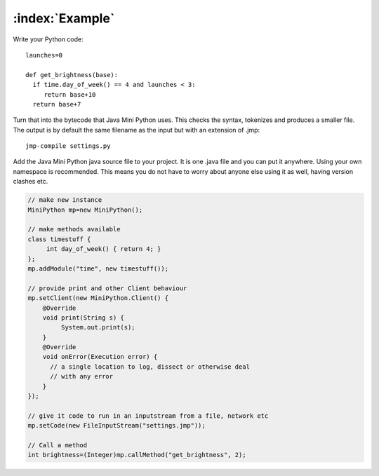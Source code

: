 :index:`Example`
****************

Write your Python code::

  launches=0

  def get_brightness(base):
    if time.day_of_week() == 4 and launches < 3:
       return base+10
    return base+7

Turn that into the bytecode that Java Mini Python uses.  This checks
the syntax, tokenizes and produces a smaller file.  The output is by
default the same filename as the input but with an extension of .jmp::

  jmp-compile settings.py

Add the Java Mini Python java source file to your project.  It is one
.java file and you can put it anywhere.  Using your own namespace is
recommended.  This means you do not have to worry about anyone else
using it as well, having version clashes etc.

.. code-block:: java

  // make new instance
  MiniPython mp=new MiniPython();

  // make methods available
  class timestuff { 
       int day_of_week() { return 4; } 
  };
  mp.addModule("time", new timestuff());

  // provide print and other Client behaviour
  mp.setClient(new MiniPython.Client() {
      @Override
      void print(String s) {
           System.out.print(s);
      }
      @Override
      void onError(Execution error) {
        // a single location to log, dissect or otherwise deal
	// with any error
      }     
  });

  // give it code to run in an inputstream from a file, network etc
  mp.setCode(new FileInputStream("settings.jmp"));

  // Call a method 
  int brightness=(Integer)mp.callMethod("get_brightness", 2);
